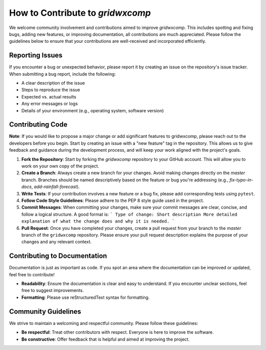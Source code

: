 How to Contribute to `gridwxcomp`
=================================

We welcome community involvement and contributions aimed to improve `gridwxcomp`. This includes spotting and fixing bugs, adding new features, or improving documentation, all contributions are much appreciated. Please follow the guidelines below to ensure that your contributions are well-received and incorporated efficiently.

Reporting Issues
----------------
If you encounter a bug or unexpected behavior, please report it by creating an issue on the repository's issue tracker. When submitting a bug report, include the following:  

* A clear description of the issue  
* Steps to reproduce the issue  
* Expected vs. actual results  
* Any error messages or logs  
* Details of your environment (e.g., operating system, software version)  

Contributing Code
-----------------

**Note**: If you would like to propose a major change or add significant features to gridwxcomp, please reach out to the developers before you begin. Start by creating an issue with a "new feature" tag in the repository. This allows us to give feedback and guidance during the development process, and will keep your work aligned with the project's goals.

1. **Fork the Repository**: Start by forking the `gridwxcomp` repository to your GitHub account. This will allow you to work on your own copy of the project.
   
2. **Create a Branch**: Always create a new branch for your changes. Avoid making changes directly on the `master` branch. Branches should be named descriptively based on the feature or bug you're addressing (e.g., `fix-typo-in-docs`, `add-rainfall-forecast`).

3. **Write Tests**: If your contribution involves a new feature or a bug fix, please add corresponding tests using ``pytest``. 
   
4. **Follow Code Style Guidelines**: Please adhere to the PEP 8 style guide used in the project. 

5. **Commit Messages**: When committing your changes, make sure your commit messages are clear, concise, and follow a logical structure. A good format is:
   ```
   Type of change: Short description
   More detailed explanation of what the change does and why it is needed.
   ```

6. **Pull Request**: Once you have completed your changes, create a pull request from your branch to the `master` branch of the ``gridwxcomp`` repository. Please ensure your pull request description explains the purpose of your changes and any relevant context. 

Contributing to Documentation
-----------------------------
Documentation is just as important as code. If you spot an area where the documentation can be improved or updated, feel free to contribute! 

* **Readability**: Ensure the documentation is clear and easy to understand. If you encounter unclear sections, feel free to suggest improvements.
* **Formatting**: Please use reStructuredText syntax for formatting. 

Community Guidelines
--------------------
We strive to maintain a welcoming and respectful community. Please follow these guidelines:

* **Be respectful**: Treat other contributors with respect. Everyone is here to improve the software.
* **Be constructive**: Offer feedback that is helpful and aimed at improving the project.

